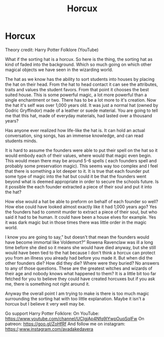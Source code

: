 #+TITLE: Horcux

* Horcux
:PROPERTIES:
:Author: _Avadakedavera_IG
:Score: 2
:DateUnix: 1566425689.0
:DateShort: 2019-Aug-22
:END:
Theory credit: Harry Potter Folklore (YouTube)

What if the sorting hat is a horcux. So here is the thing, the sorting hat as kind of faded into the background. Which so much going on which other magical objects we have seen in the wizarding world.

The hat as we know has the ability to sort students into houses by placing the hat on their head. From the hat to head contact it can see the attributes, traits and values the student favors. From that point it chooses the best suited house. This is some powerful magic, a lot more powerful than a single enchantment or two. There has to be a lot more to it's creation. Now the hat it's self was over 1,000 years old. It was just a normal hat (owned by Godric Gryffindor) made of a leather or suede material. You are going to tell me that this hat, made of everyday materials, had lasted over a thousand years?

Has anyone ever realized how life-like the hat is. It can hold an actual conversation, sing songs, has an immense knowledge, and can read students minds.

It is hard to assume the founders were able to put their spell on the hat so it would embody each of their values, where would that magic even begin. This would mean there may be around 5-6 spells ( each founders spell and probably some preservation magic). This seems way too complex and I feel that there is something a lot deeper to it. It is true that each founder put some type of magic into the hat but could it be that the founders went beyond what is deemed appropriate in order to secure the schools future. Is it possible the each founder extracted a piece of their soul and put it into the hat?

How else would a hat be able to preform on behalf of each founder so well? How else could have looked almost exactly like it had 1,000 years ago? Yes the founders had to commit murder to extract a piece of their soul, but who said it had to be human. It could have been a house elves for example. Yes it was dark magic but in those times there was little order in the magic world.

I know you are going to say,” but doesn't that mean the founders would have become immortal like Voldemort?” Rowena Ravenclaw was ill a long time before she died so it means she would have died anyway, but she still would have been tied to the hat because I don't think a horcux can protect you from an illness you already had before you made it. But when did the other founders die? How did they die? Where were they buried? No answers to any of those questions. These are the greatest witches and wizards of their age and nobody knows what happened to them? It is a little bit too far fetched for you to believe they could have created horcuxes but if you ask me, there is something not right around it.

Anyway the overall point I am trying to make is there is too much magic surrounding the sorting hat with too little explanation. Maybe it isn't a horcux but I believe it very well may be.

Go support Harry Potter Folklore: On YouTube: [[https://www.youtube.com/channel/UCIgjAp4Nfq9IYwpOuqSqlFw]] On patreon: [[https://goo.gl/ZoHfRf]] And follow me on instagram: https:/:[[http://www.instagram.com/_avadakedavera_][www.instagram.com/_avadakedavera_]]

